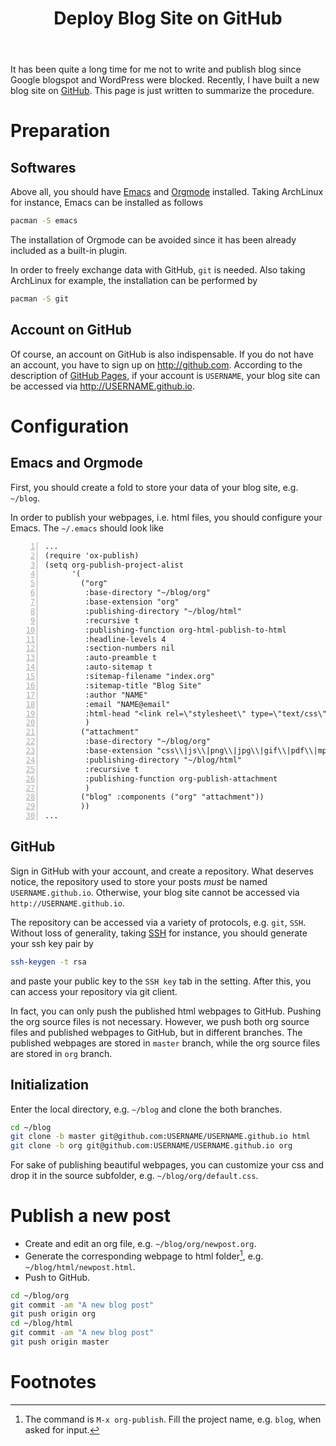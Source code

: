 #+TITLE: Deploy Blog Site on GitHub

It has been quite a long time for me not to write and publish blog since Google blogspot and WordPress were blocked. Recently, I have built a new blog site on [[https://github.com][GitHub]]. This page is just written to summarize the procedure.

* Preparation
** Softwares
Above all, you should have [[http://www.gnu.org/software/emacs/][Emacs]] and [[http://orgmode.org/][Orgmode]] installed. Taking ArchLinux for instance, Emacs can be installed as follows
#+BEGIN_SRC sh
pacman -S emacs
#+END_SRC
The installation of Orgmode can be avoided since it has been already included as a built-in plugin.

In order to freely exchange data with GitHub, =git= is needed. Also taking ArchLinux for example, the installation can be performed by
#+BEGIN_SRC sh
pacman -S git
#+END_SRC
** Account on GitHub
Of course, an account on GitHub is also indispensable. If you do not have an account, you have to sign up on http://github.com. According to the description of [[https://pages.github.com/][GitHub Pages]], if your account is =USERNAME=, your blog site can be accessed via [[http://USERNAME.github.io]].
* Configuration
** Emacs and Orgmode
First, you should create a fold to store your data of your blog site, e.g. =~/blog=.

In order to publish your webpages, i.e. html files, you should configure your Emacs. The =~/.emacs= should look like
#+BEGIN_SRC elisp -n
...
(require 'ox-publish)
(setq org-publish-project-alist
      '(
        ("org"
         :base-directory "~/blog/org"
         :base-extension "org"
         :publishing-directory "~/blog/html"
         :recursive t
         :publishing-function org-html-publish-to-html
         :headline-levels 4
         :section-numbers nil
         :auto-preamble t
         :auto-sitemap t
         :sitemap-filename "index.org"
         :sitemap-title "Blog Site"
         :author "NAME"
         :email "NAME@email"
         :html-head "<link rel=\"stylesheet\" type=\"text/css\" href=\"default.css\"/>"
         )
        ("attachment"
         :base-directory "~/blog/org"
         :base-extension "css\\|js\\|png\\|jpg\\|gif\\|pdf\\|mp3\\|ogg\\|swf"
         :publishing-directory "~/blog/html"
         :recursive t
         :publishing-function org-publish-attachment
         )
        ("blog" :components ("org" "attachment"))
        ))
...
#+END_SRC
** GitHub
Sign in GitHub with your account, and create a repository. What deserves notice, the repository used to store your posts /must/ be named =USERNAME.github.io=. Otherwise, your blog site cannot be accessed via =http://USERNAME.github.io=.

The repository can be accessed via a variety of protocols, e.g. =git=, =SSH=. Without loss of generality, taking [[./ssh.org][SSH]] for instance, you should generate your ssh key pair by
#+BEGIN_SRC sh
ssh-keygen -t rsa
#+END_SRC
and paste your public key to the =SSH key= tab in the setting. After this, you can access your repository via git client.

In fact, you can only push the published html webpages to GitHub. Pushing the org source files is not necessary. However, we push both org source files and published webpages to GitHub, but in different branches. The published webpages are stored in =master= branch, while the org source files are stored in =org= branch.
** Initialization
Enter the local directory, e.g. =~/blog= and clone the both branches.
#+BEGIN_SRC sh
cd ~/blog
git clone -b master git@github.com:USERNAME/USERNAME.github.io html
git clone -b org git@github.com:USERNAME/USERNAME.github.io org
#+END_SRC
For sake of publishing beautiful webpages, you can customize your css and drop it in the source subfolder, e.g. =~/blog/org/default.css=.
* Publish a new post
- Create and edit an org file, e.g. =~/blog/org/newpost.org=.
- Generate the corresponding webpage to html folder[fn:1], e.g. =~/blog/html/newpost.html=.
- Push to GitHub.
#+BEGIN_SRC sh
cd ~/blog/org
git commit -am "A new blog post"
git push origin org
cd ~/blog/html
git commit -am "A new blog post"
git push origin master
#+END_SRC

* Footnotes

[fn:1] The command is =M-x org-publish=. Fill the project name, e.g. =blog=, when asked for input.

